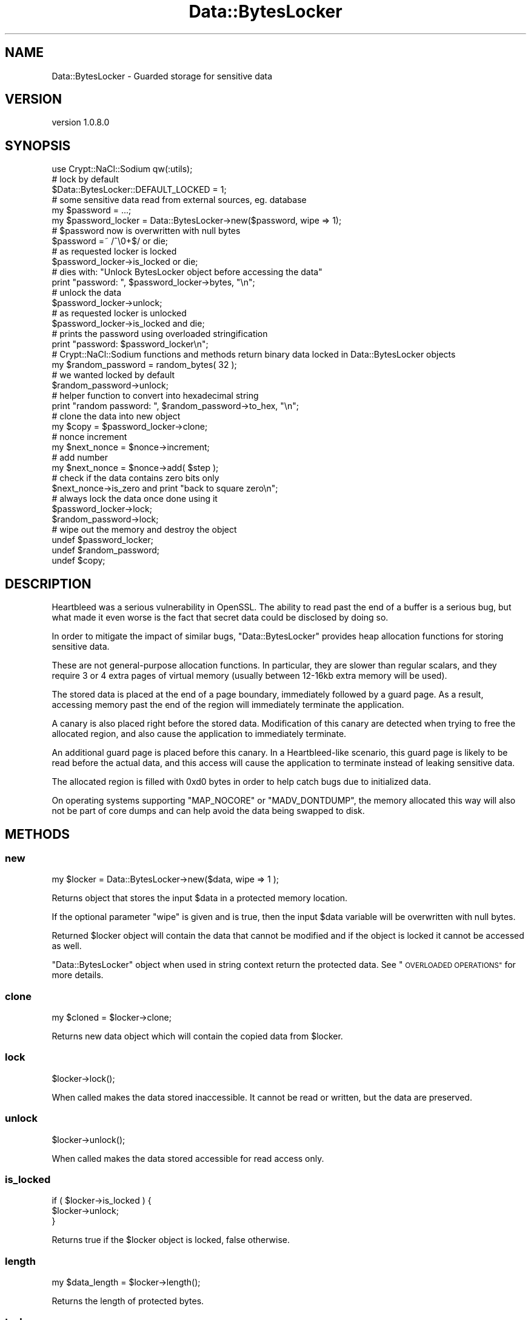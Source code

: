 .\" Automatically generated by Pod::Man 4.14 (Pod::Simple 3.40)
.\"
.\" Standard preamble:
.\" ========================================================================
.de Sp \" Vertical space (when we can't use .PP)
.if t .sp .5v
.if n .sp
..
.de Vb \" Begin verbatim text
.ft CW
.nf
.ne \\$1
..
.de Ve \" End verbatim text
.ft R
.fi
..
.\" Set up some character translations and predefined strings.  \*(-- will
.\" give an unbreakable dash, \*(PI will give pi, \*(L" will give a left
.\" double quote, and \*(R" will give a right double quote.  \*(C+ will
.\" give a nicer C++.  Capital omega is used to do unbreakable dashes and
.\" therefore won't be available.  \*(C` and \*(C' expand to `' in nroff,
.\" nothing in troff, for use with C<>.
.tr \(*W-
.ds C+ C\v'-.1v'\h'-1p'\s-2+\h'-1p'+\s0\v'.1v'\h'-1p'
.ie n \{\
.    ds -- \(*W-
.    ds PI pi
.    if (\n(.H=4u)&(1m=24u) .ds -- \(*W\h'-12u'\(*W\h'-12u'-\" diablo 10 pitch
.    if (\n(.H=4u)&(1m=20u) .ds -- \(*W\h'-12u'\(*W\h'-8u'-\"  diablo 12 pitch
.    ds L" ""
.    ds R" ""
.    ds C` ""
.    ds C' ""
'br\}
.el\{\
.    ds -- \|\(em\|
.    ds PI \(*p
.    ds L" ``
.    ds R" ''
.    ds C`
.    ds C'
'br\}
.\"
.\" Escape single quotes in literal strings from groff's Unicode transform.
.ie \n(.g .ds Aq \(aq
.el       .ds Aq '
.\"
.\" If the F register is >0, we'll generate index entries on stderr for
.\" titles (.TH), headers (.SH), subsections (.SS), items (.Ip), and index
.\" entries marked with X<> in POD.  Of course, you'll have to process the
.\" output yourself in some meaningful fashion.
.\"
.\" Avoid warning from groff about undefined register 'F'.
.de IX
..
.nr rF 0
.if \n(.g .if rF .nr rF 1
.if (\n(rF:(\n(.g==0)) \{\
.    if \nF \{\
.        de IX
.        tm Index:\\$1\t\\n%\t"\\$2"
..
.        if !\nF==2 \{\
.            nr % 0
.            nr F 2
.        \}
.    \}
.\}
.rr rF
.\" ========================================================================
.\"
.IX Title "Data::BytesLocker 3"
.TH Data::BytesLocker 3 "2015-12-27" "perl v5.32.0" "User Contributed Perl Documentation"
.\" For nroff, turn off justification.  Always turn off hyphenation; it makes
.\" way too many mistakes in technical documents.
.if n .ad l
.nh
.SH "NAME"
Data::BytesLocker \- Guarded storage for sensitive data
.SH "VERSION"
.IX Header "VERSION"
version 1.0.8.0
.SH "SYNOPSIS"
.IX Header "SYNOPSIS"
.Vb 1
\&    use Crypt::NaCl::Sodium qw(:utils);
\&
\&    # lock by default
\&    $Data::BytesLocker::DEFAULT_LOCKED = 1;
\&
\&    # some sensitive data read from external sources, eg. database
\&    my $password = ...;
\&
\&    my $password_locker = Data::BytesLocker\->new($password, wipe => 1);
\&
\&    # $password now is overwritten with null bytes
\&    $password =~ /^\e0+$/ or die;
\&
\&    # as requested locker is locked
\&    $password_locker\->is_locked or die;
\&
\&    # dies with: "Unlock BytesLocker object before accessing the data"
\&    print "password: ", $password_locker\->bytes, "\en";
\&
\&    # unlock the data
\&    $password_locker\->unlock;
\&
\&    # as requested locker is unlocked
\&    $password_locker\->is_locked and die;
\&
\&    # prints the password using overloaded stringification
\&    print "password: $password_locker\en";
\&
\&    # Crypt::NaCl::Sodium functions and methods return binary data locked in Data::BytesLocker objects
\&    my $random_password = random_bytes( 32 );
\&
\&    # we wanted locked by default
\&    $random_password\->unlock;
\&
\&    # helper function to convert into hexadecimal string
\&    print "random password: ", $random_password\->to_hex, "\en";
\&
\&    # clone the data into new object
\&    my $copy = $password_locker\->clone;
\&
\&    # nonce increment
\&    my $next_nonce = $nonce\->increment;
\&
\&    # add number
\&    my $next_nonce = $nonce\->add( $step );
\&
\&    # check if the data contains zero bits only
\&    $next_nonce\->is_zero and print "back to square zero\en";
\&
\&    # always lock the data once done using it
\&    $password_locker\->lock;
\&    $random_password\->lock;
\&
\&    # wipe out the memory and destroy the object
\&    undef $password_locker;
\&    undef $random_password;
\&    undef $copy;
.Ve
.SH "DESCRIPTION"
.IX Header "DESCRIPTION"
Heartbleed was a serious vulnerability in OpenSSL. The ability to read
past the end of a buffer is a serious bug, but what
made it even worse is the fact that secret data could be
disclosed by doing so.
.PP
In order to mitigate the impact of similar bugs, \f(CW\*(C`Data::BytesLocker\*(C'\fR provides
heap allocation functions for storing sensitive data.
.PP
These are not general-purpose allocation functions. In particular, they
are slower than regular scalars, and they
require 3 or 4 extra pages of virtual memory (usually between 12\-16kb extra
memory will be used).
.PP
The stored data is placed at the end of a page boundary,
immediately followed by a guard page. As a result, accessing
memory past the end of the region will immediately terminate the
application.
.PP
A canary is also placed right before the stored data.
Modification of this canary are detected when trying to free
the allocated region, and also cause the
application to immediately terminate.
.PP
An additional guard page is placed before this canary. In a
Heartbleed-like scenario, this guard page is likely to be read
before the actual data, and this access will cause the application
to terminate instead of leaking sensitive data.
.PP
The allocated region is filled with \f(CW0xd0\fR bytes in order
to help catch bugs due to initialized data.
.PP
On operating systems supporting \f(CW\*(C`MAP_NOCORE\*(C'\fR or \f(CW\*(C`MADV_DONTDUMP\*(C'\fR,
the memory allocated this way will also not be part of core dumps and can help
avoid the data being swapped to disk.
.SH "METHODS"
.IX Header "METHODS"
.SS "new"
.IX Subsection "new"
.Vb 1
\&    my $locker = Data::BytesLocker\->new($data, wipe => 1 );
.Ve
.PP
Returns object that stores the input \f(CW$data\fR in a protected memory location.
.PP
If the optional parameter \f(CW\*(C`wipe\*(C'\fR is given and is true, then the input \f(CW$data\fR
variable will be overwritten with null bytes.
.PP
Returned \f(CW$locker\fR object will contain the data that cannot be modified and if
the object is locked it cannot be accessed as well.
.PP
\&\f(CW\*(C`Data::BytesLocker\*(C'\fR object when used in string context return the protected
data.  See \*(L"\s-1OVERLOADED OPERATIONS\*(R"\s0 for more details.
.SS "clone"
.IX Subsection "clone"
.Vb 1
\&    my $cloned = $locker\->clone;
.Ve
.PP
Returns new data object which will contain the copied data from \f(CW$locker\fR.
.SS "lock"
.IX Subsection "lock"
.Vb 1
\&    $locker\->lock();
.Ve
.PP
When called makes the data stored inaccessible. It cannot be read or written,
but the data are preserved.
.SS "unlock"
.IX Subsection "unlock"
.Vb 1
\&    $locker\->unlock();
.Ve
.PP
When called makes the data stored accessible for read access only.
.SS "is_locked"
.IX Subsection "is_locked"
.Vb 3
\&    if ( $locker\->is_locked ) {
\&        $locker\->unlock;
\&    }
.Ve
.PP
Returns true if the \f(CW$locker\fR object is locked, false otherwise.
.SS "length"
.IX Subsection "length"
.Vb 1
\&    my $data_length = $locker\->length();
.Ve
.PP
Returns the length of protected bytes.
.SS "to_hex"
.IX Subsection "to_hex"
.Vb 1
\&    my $hexencoded = $locker\->to_hex();
.Ve
.PP
Returns the protected data converted into a hexadecimal string.
.PP
\&\fB\s-1NOTE:\s0\fR the \f(CW$locker\fR object must be unlocked.
.PP
Returns regular scalar.
.SS "bytes"
.IX Subsection "bytes"
.Vb 1
\&    my $bytes = $locker\->bytes();
.Ve
.PP
Returns the protected data as regular scalar.
.PP
\&\fB\s-1NOTE:\s0\fR the \f(CW$locker\fR object must be unlocked.
.SS "is_zero"
.IX Subsection "is_zero"
.Vb 3
\&    if ( $locker\->is_zero ) {
\&        print "data contains zero bits only\en";
\&    }
.Ve
.PP
Returns true if the \f(CW$locker\fR object contains zero bits only.
Runs in constant-time for objects of the same length.
.SS "memcmp"
.IX Subsection "memcmp"
.Vb 1
\&    $locker\->memcmp($bytes, $length ) or die "\e$locker ne \e$bytes for length: $length";
.Ve
.PP
Compares strings in constant-time. Returns true if they match, false otherwise.
.PP
The argument \f(CW$length\fR is optional if length of \f(CW$bytes\fR is equal to the
length of the data stored in \f(CW$locker\fR. Otherwise it is required and cannot
be greater then the length of the shorter of compared variables.
.SS "compare"
.IX Subsection "compare"
.Vb 1
\&    $nonce\->compare( $number, $length ) == \-1 and print "\e$nonce < \e$number for length: $length";
.Ve
.PP
A constant-time version of \*(L"memcmp\*(R", useful to compare nonces and counters
in little-endian format, that plays well with \*(L"increment\*(R".
.PP
Returns \f(CW\*(C`\-1\*(C'\fR if \f(CW$nonce\fR is lower then \f(CW$number\fR, \f(CW0\fR if \f(CW$nonce\fR and
\&\f(CW$number\fR are identical, or \f(CW1\fR if \f(CW$nonce\fR is greater then \f(CW$number\fR.
Both \f(CW$nonce\fR and \f(CW$number\fR are assumed to be numbers encoded in little-endian format.
.PP
The argument \f(CW$length\fR is optional if variables are of the same length. Otherwise it is
required and cannot be greater then the length of the shorter of compared variables.
.SS "increment"
.IX Subsection "increment"
.Vb 1
\&    my $next_nonce = $nonce\->increment();
.Ve
.PP
Increments an arbitrary long unsigned number. Method runs in constant-time
for a given length of locked data and considers it to be encoded in
little-endian format.
.PP
This method is meant to be used to increment nonces and counters.
.PP
Returns the incremented object.
.SS "add"
.IX Subsection "add"
.Vb 1
\&    my $next_nonce = $nonce\->add($number, $length);
.Ve
.PP
Method computes \f(CW\*(C`($nonce + $number) mod 2 ^ (8 * $length)\*(C'\fR in constant time for
a given length and returns the result of that computation.
Both \f(CW$nonce\fR and \f(CW$number\fR are assumed to be numbers encoded in little-endian format.
.PP
The argument \f(CW$length\fR is optional if variables are of the same length. Otherwise it is
required and cannot be greater then the length of the shorter of compared variables.
.PP
This method is meant to be used to increment nonces and counters using specified
step.
.SH "OVERLOADED OPERATIONS"
.IX Header "OVERLOADED OPERATIONS"
Only operations listed below are supported.
.SS "stringification"
.IX Subsection "stringification"
.Vb 1
\&    print "Password: $locker\en";
.Ve
.PP
Returns the protected data as regular scalar.
.SS "stringwise equality"
.IX Subsection "stringwise equality"
.Vb 3
\&    if ( $locker eq $expected ) {
\&        print "matches\en";
\&    }
\&
\&    if ( $locker ne $expected ) {
\&        print "does not match\en";
\&    }
.Ve
.PP
The \f(CW\*(C`eq\*(C'\fR and \f(CW\*(C`ne\*(C'\fR operations are overloaded and allow to compare the
\&\f(CW$locker\fR object with variable of equal length.
.SS "boolean context"
.IX Subsection "boolean context"
.Vb 3
\&    if ( $locker ) {
\&        print "locker has some non\-zero length data\en";
\&    }
\&
\&    if ( ! $locker ) {
\&        print "locker has some zero length data\en";
\&    }
.Ve
.PP
The \f(CW\*(C`bool\*(C'\fR and \f(CW\*(C`!\*(C'\fR operations are overloaded and allow to check if the
\&\f(CW$locker\fR object contains the data at least one byte long.
.SS "concatenation"
.IX Subsection "concatenation"
.Vb 1
\&    my $kv = "password:". $locker;
.Ve
.PP
The concatenation operator \f(CW\*(C`.\*(C'\fR is overloaded and allows to create a new
\&\f(CW\*(C`Data::BytesLocker\*(C'\fR object that is a result of joining the data together.
.SS "repetition"
.IX Subsection "repetition"
.Vb 1
\&    my $tripled_data = $locker x 3;
.Ve
.PP
The repetition operator \f(CW\*(C`x\*(C'\fR is overloaded and allow to create a new
\&\f(CW\*(C`Data::BytesLocker\*(C'\fR object that is a result of repeating the protected data
specified number of times.
.SH "SEE ALSO"
.IX Header "SEE ALSO"
.IP "\(bu" 4
Crypt::NaCl::Sodium
.IP "\(bu" 4
Securing memory allocations <http://doc.libsodium.org/helpers/memory_management.html>
.SH "AUTHOR"
.IX Header "AUTHOR"
Alex J. G. Burzyński <ajgb@cpan.org>
.SH "COPYRIGHT AND LICENSE"
.IX Header "COPYRIGHT AND LICENSE"
This software is copyright (c) 2015 by Alex J. G. Burzyński <ajgb@cpan.org>.
.PP
This is free software; you can redistribute it and/or modify it under
the same terms as the Perl 5 programming language system itself.
